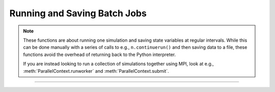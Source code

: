 Running and Saving Batch Jobs
-----------------------------

.. note::

    These functions are about running one simulation and saving state variables at
    regular intervals. While this can be done manually with a series of calls to
    e.g., ``n.continuerun()`` and then saving data to a file, these functions
    avoid the overhead of returning back to the Python interpreter.

    If you are instead looking to run a collection of simulations together using MPI,
    look at e.g., :meth:`ParallelContext.runworker` and :meth:`ParallelContext.submit`.

.. function:: batch_run


    Syntax:
    
        .. code-block::
            python
            
            h.batch_run(tstop, tstep, 'filename')
            h.batch_run(tstop, tstep, 'filename', 'comment')


    Description:
        This command replaces the set of commands: 

        .. code-block::
            python
            
            while h.t < tstop:
                for i in range(int(tstep / dt)):
                    h.fadvance()
                # print results to filename

        and produces the most efficient run on any given neuron model.  This 
        command was created specifically for Cray computers in order eliminate 
        the interpreter overhead as the rate limiting simulation step. 
         
        This command will save selected variables, as they are changed in the run, 
        into a file whose name is given as the third argument. 
        The 4th comment argument is placed at the beginning of the file. 
        The :func:`batch_save` command specifies which variable are to be saved. 
        
        The variables are stored in plain text and separated by spaces (see the example
        output below).

    Example:
    
        The following code creates a single compartment neuron, adds Hodgkin-Huxley
        channels, applies a current clamp, runs, and stores a voltage trace.
    
        .. code-block::
            python
                     
            from neuron import n

            # define a geometry
            soma = n.Section("soma")
            soma.L = 10
            soma.diam = 10

            # biophysics: Hodgkin-Huxley channels
            soma.insert(n.hh)

            # add a stimulus
            iclamp = n.IClamp(soma(0.5))
            iclamp.dur = 0.2
            iclamp.delay = 0.3
            iclamp.amp = 0.5

            # define variables to be stored (time and the soma's membrane potential)
            h.batch_save()
            h.batch_save(n._ref_t, soma(0.5)._ref_v)

            # initialize, run, and save
            n.finitialize(-65)
            h.batch_run(2, 0.1, 'hhsim.dat', 'My HH sim')

        The output (the time series of an action potential) is stored in the :file:`hhsim.dat`:
         
        .. code-block::
            none

            My HH sim
            batch_run from t = 0 to 2 in steps of 0.1 with dt = 0.025
             0 -65
             0.1 -64.9971
             0.2 -64.9943
             0.3 -64.9917
             0.4 -49.6876
             0.5 -34.9008
             0.6 -33.426
             0.7 -25.5015
             0.8 -7.00019
             0.9 20.989
             1 38.2226
             1.1 40.9284
             1.2 39.1047
             1.3 35.8921
             1.4 31.8901
             1.5 27.3462
             1.6 22.4496
             1.7 17.3559
             1.8 12.1873
             1.9 7.0331
             2 1.9538
            
    .. seealso::
    
        :meth:`Vector.record`

----



.. function:: batch_save


    Syntax:
    
        .. code-block::
            python
            
            h.batch_save()
            h.batch_save(varref1, varref2, ...)


    Description:


        ``h.batch_save()`` 
            starts a new list of variables to save in a :func:`batch_run` . 

        ``h.batch_save(varref1, varref2, ...)`` 
            adds pointers to the list of variables to be saved in a ``batch_run``. 
         

    Example:

        .. code-block::
            python

            h.batch_save()    # This clears whatever list existed and starts a new 
            		          # list of variables to be saved. 
            h.batch_save(soma(0.5)._ref_v, axon(1)._ref_v)
            for i in range(3):
                h.batch_save(dend[i](0.3)._ref_v)

        specifies five quantities to be saved from each :func:`batch_run`. 

     
